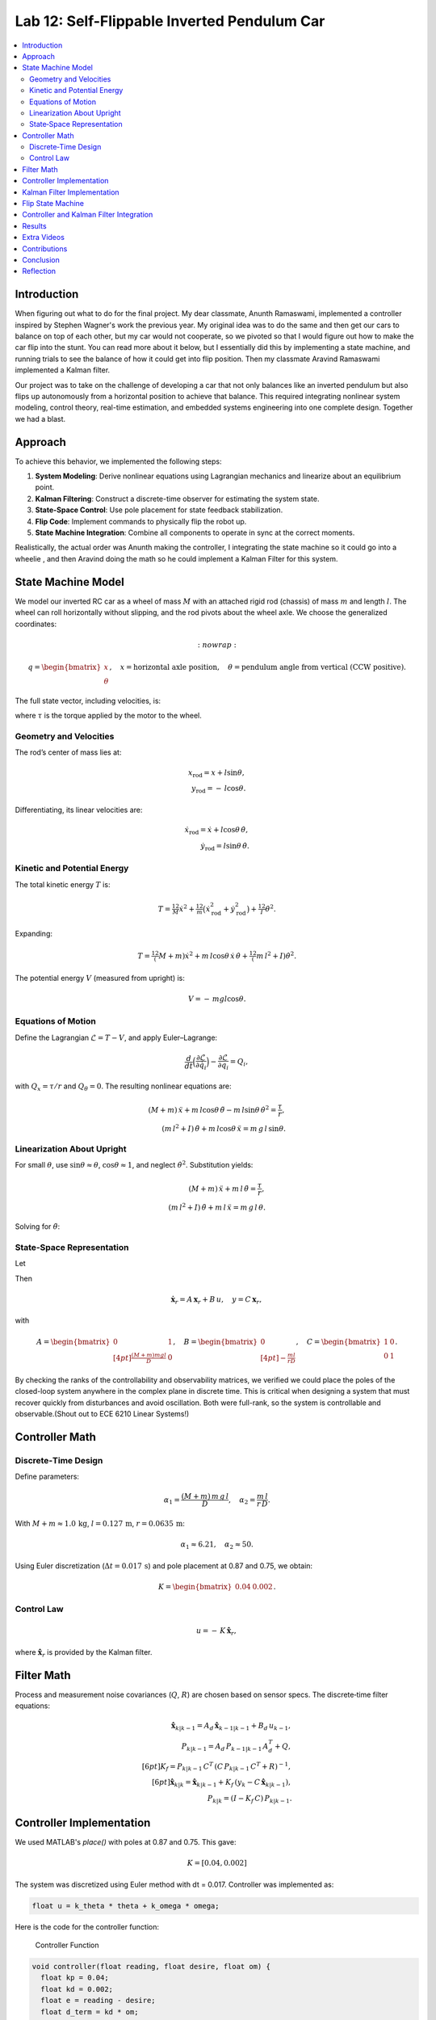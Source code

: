 
Lab 12: Self-Flippable Inverted Pendulum Car
====================================

.. contents::
   :local:
   :depth: 2

Introduction
------------

When figuring out what to do for the final project. My dear classmate, Anunth Ramaswami, implemented a controller inspired by Stephen Wagner's work the previous year. My original idea was to do the same and then get our cars to balance on top of each other, but my car would not cooperate, so we pivoted so that I would figure out how to make the car flip into the stunt. You can read  more about it below, but I essentially did this by implementing a state machine, and running trials to see the balance of how it could get into flip position. Then my classmate Aravind Ramaswami implemented a Kalman filter.

Our project was to take  on the challenge of developing a car that not only balances like an inverted pendulum but also flips up autonomously from a horizontal position to achieve that balance. This required integrating nonlinear system modeling, control theory, real-time estimation, and embedded systems engineering into one complete design. Together we had a blast.

Approach
--------

To achieve this behavior, we implemented the following steps:

1. **System Modeling**: Derive nonlinear equations using Lagrangian mechanics and linearize about an equilibrium point.
2. **Kalman Filtering**: Construct a discrete-time observer for estimating the system state.
3. **State-Space Control**: Use pole placement for state feedback stabilization.
4. **Flip Code**: Implement commands to physically flip the robot up.
5. **State Machine Integration**: Combine all components to operate in sync at the correct moments.

Realistically, the actual order was Anunth making the controller, I integrating the state machine so it could go into a wheelie , and then Aravind doing the math so he could implement a Kalman Filter for this system.

State Machine Model
-------------------

We model our inverted RC car as a wheel of mass :math:`M` with an attached rigid rod (chassis) of mass :math:`m` and length :math:`l`. The wheel can roll horizontally without slipping, and the rod pivots about the wheel axle. We choose the generalized coordinates:

.. math::
    :nowrap:

   q= \begin{bmatrix} x \\ \theta \end{bmatrix},
   \quad
   x= \text{horizontal axle position},
   \quad
   \theta = \text{pendulum angle from vertical (CCW positive)}.

The full state vector, including velocities, is:

.. math::
   :nowrap:

   x = \begin{bmatrix} x & \dot{x} & \theta & \dot{\theta} \end{bmatrix}^T,
   \quad
   u = \tau,

where :math:`\tau` is the torque applied by the motor to the wheel.

Geometry and Velocities
^^^^^^^^^^^^^^^^^^^^^^^

The rod’s center of mass lies at:

.. math::

   x_{\mathrm{rod}} = x + l \sin\theta,  \\
   y_{\mathrm{rod}} = -\,l \cos\theta.

Differentiating, its linear velocities are:

.. math::

   \dot{x}_{\mathrm{rod}} = \dot{x} + l \cos\theta\,\dot{\theta},  \\
   \dot{y}_{\mathrm{rod}} = l \sin\theta\,\dot{\theta}.

Kinetic and Potential Energy
^^^^^^^^^^^^^^^^^^^^^^^^^^^^

The total kinetic energy :math:`T` is:

.. math::

   T = \tfrac12 M \dot{x}^2
     + \tfrac12 m \bigl(\dot{x}_{\mathrm{rod}}^2 + \dot{y}_{\mathrm{rod}}^2\bigr)
     + \tfrac12 I \dot{\theta}^2.

Expanding:

.. math::

   T = \tfrac12 (M + m)\dot{x}^2
     + m\,l \cos\theta\,\dot{x}\,\dot{\theta}
     + \tfrac12 (m\,l^2 + I)\dot{\theta}^2.

The potential energy :math:`V` (measured from upright) is:

.. math::

   V = -\,m g l \cos\theta.

Equations of Motion
^^^^^^^^^^^^^^^^^^^^

Define the Lagrangian :math:`\mathcal{L} = T - V`, and apply Euler–Lagrange:

.. math::

   \frac{d}{dt}\Bigl(\frac{\partial \mathcal{L}}{\partial \dot{q}_i}\Bigr)
   - \frac{\partial \mathcal{L}}{\partial q_i}
   = Q_i,

with :math:`Q_x = \tau/r` and :math:`Q_\theta = 0`. The resulting nonlinear equations are:

.. math::

   (M + m)\,\ddot{x} + m\,l\cos\theta\,\ddot{\theta}
     - m\,l\sin\theta\,\dot{\theta}^2 = \frac{\tau}{r},  \\
   (m\,l^2 + I)\,\ddot{\theta} + m\,l\cos\theta\,\ddot{x}
     = m\,g\,l\,\sin\theta.

Linearization About Upright
^^^^^^^^^^^^^^^^^^^^^^^^^^^^

For small :math:`\theta`, use :math:`\sin\theta \approx \theta`, :math:`\cos\theta \approx 1`, and neglect :math:`\dot{\theta}^2`. Substitution yields:

.. math::

   (M + m)\,\ddot{x} + m\,l\,\ddot{\theta} = \frac{\tau}{r},  \\
   (m\,l^2 + I)\,\ddot{\theta} + m\,l\,\ddot{x} = m\,g\,l\,\theta.

Solving for :math:`\ddot{\theta}`:

.. math::
   :nowrap:

   \ddot{\theta}
   = \frac{(M + m)\,m\,g\,l}{D}\,\theta
     - \frac{m\,l}{r\,D}\,\tau, 
   \quad
   D = (M + m)\,(m\,l^2 + I) - (m\,l)^2.

State‐Space Representation
^^^^^^^^^^^^^^^^^^^^^^^^^^^

Let

.. math::
   :nowrap:

   \mathbf{x}_r = \begin{bmatrix}\theta \\ \dot{\theta}\end{bmatrix},
   \quad
   u = \tau.

Then

.. math::

   \dot{\mathbf{x}}_r = A\,\mathbf{x}_r + B\,u,
   \quad
   y = C\,\mathbf{x}_r,

with

.. math::

   A = \begin{bmatrix}
         0 & 1 \\[4pt]
         \tfrac{(M + m)m g l}{D} & 0
       \end{bmatrix},
   \quad
   B = \begin{bmatrix}0 \\[4pt] -\tfrac{m l}{r D}\end{bmatrix},
   \quad
   C = \begin{bmatrix}1 & 0 \\ 0 & 1\end{bmatrix}.

By checking the ranks of the controllability and observability matrices, we verified we could place the poles of the closed-loop system anywhere in the complex plane in discrete time. This is critical when designing a system that must recover quickly from disturbances and avoid oscillation. Both were full-rank, so the system is controllable and observable.(Shout out to ECE 6210 Linear Systems!)

Controller Math
----------

Discrete‐Time Design
^^^^^^^^^^^^^^^^^^^^

Define parameters:

.. math::

   \alpha_1 = \frac{(M + m)\,m\,g\,l}{D},
   \quad
   \alpha_2 = \frac{m\,l}{r\,D}.

With :math:`M+m \approx 1.0\,\mathrm{kg}`, :math:`l=0.127\,\mathrm{m}`, :math:`r=0.0635\,\mathrm{m}`:

.. math::

   \alpha_1 \approx 6.21,\quad \alpha_2 \approx 50.

Using Euler discretization (:math:`\Delta t = 0.017\,\mathrm{s}`) and pole placement at 0.87 and 0.75, we obtain:

.. math::

   K = \begin{bmatrix}0.04 & 0.002\end{bmatrix}.

Control Law
^^^^^^^^^^^^

.. math::

   u = -\,K\,\hat{\mathbf{x}}_r,

where :math:`\hat{\mathbf{x}}_r` is provided by the Kalman filter.

Filter Math
------

Process and measurement noise covariances (:math:`Q`, :math:`R`) are chosen based on sensor specs. The discrete‐time filter equations:

.. math::

   \hat{\mathbf{x}}_{k|k-1} = A_d\,\hat{\mathbf{x}}_{k-1|k-1} + B_d\,u_{k-1},  \\
   P_{k|k-1} = A_d\,P_{k-1|k-1}\,A_d^T + Q,  \\[6pt]
   K_f = P_{k|k-1}\,C^T\,(C\,P_{k|k-1}\,C^T + R)^{-1},  \\[6pt]
   \hat{\mathbf{x}}_{k|k} = \hat{\mathbf{x}}_{k|k-1}
     + K_f\,(y_k - C\,\hat{\mathbf{x}}_{k|k-1}),  \\
   P_{k|k} = (I - K_f\,C)\,P_{k|k-1}.

Controller Implementation
-----------------

We used MATLAB's `place()` with poles at 0.87 and 0.75. This gave:

.. math::

   K = [0.04, 0.002]

The system was discretized using Euler method with dt = 0.017. Controller was implemented as:

.. code-block:: cpp

   float u = k_theta * theta + k_omega * omega;


Here is the code for the controller function:

 Controller Function

.. code-block:: cpp

   void controller(float reading, float desire, float om) {
     float kp = 0.04;
     float kd = 0.002;
     float e = reading - desire;
     float d_term = kd * om;
     float u = kp * e + d_term;

     int dir_r = -1, dir_l = -1;
     if (u < 0) {
       dir_r = 1;
       dir_l = 1;
     }

     float u_abs = abs(u);
     if (abs(e) > 70) {
       stop_motors();
       return;
     }

     command_motors(u_abs, u_abs, dir_r, dir_l, 30);
   }

The controller is very robust. Here is a video demonstration. 

.. youtube:: QNDRmvV0Qqg

Kalman Filter Implementation
-------------

We adapted the Kalman Filter from Lab 7 with updated A, B, C matrices. Process noise :math:`Q` was larger than measurement noise :math:`R` because we trusted the IMU more than the model.

The Kalman Filter allowed us to fuse two streams of sensor data: Angle from DMP(quaternion converted) and  Angular velocity from gyroscope. The angular velocity from gyroscope was fast but noisy and subject to bias and the angle from DMP was relatively smooth, but low-rate and could drift under dynamic conditions. The Kalman Filter was able to compensate for sensor limitations and provide reliable estimates of both angle and angular velocity, which fed into the controller.

.. code-block:: cpp

   void kalman_filter(float y1_rad, float y2_rad, float u_rad) {
     float y1 = y1_rad * 3.14159 / 180;
     float y2 = y2_rad * 3.14159 / 180;
     float u = u_rad;

     BLA::Matrix<2, 2> Ad = { ... };
     BLA::Matrix<2, 1> Bd = { ... };
     BLA::Matrix<2, 1> mu_p = Ad * mu + Bd * u;
     mu_p(1, 0) = -mu_p(1, 0);
     BLA::Matrix<2, 2> sigma_p = Ad * sigma * ~Ad + sigma_u;

     if (new_measurement == 1) {
       BLA::Matrix<2, 2> sigma_m = C * sigma_p * ~C + sigma_z;
       Invert(sigma_m);
       BLA::Matrix<2, 2> kkf_gain = sigma_p * (~C * sigma_m);
       mu = mu_p + kkf_gain * (BLA::Matrix<2, 1>{ y1, y2 } - C * mu_p);
       sigma = (I - kkf_gain * C) * sigma_p;
       new_measurement = 0;
     } else {
       mu = mu_p;
       sigma = sigma_p;
     }

     mu(0, 0) *= 180 / 3.14159;
     mu(1, 0) *= 180 / 3.14159;
   }


Flip State Machine
------------------

We observed that the controller only activates well past :math:`30^\circ`. Therefore, an open-loop sequence was implemented:

1. **FORWARD** — 272 ms
2. **BREAK** — 100 ms
3. **REVERSE** — 270 ms
4. **STOP** — wait for controller handoff

If the angle exceeds 30°, the controller and filter activate.

Before we even added the check for 30 degrees, I wrote a function `DELAY_STOP`. It is not named the best, but it was called that because that because the first function I implemented made the car go for a certain length of delay, and then it would abruptly stop. This did not make the car flip; it just made it go forward and stop(go figure). So I implemented it going forward and then suddenly reversing. This made it drift beautifully. Sometimes it went 360 degrees and continued. 

This is a blooper of it going a little more than 360 degrees, but I wanted to post it anyways because I thought it was cool

.. youtube:: dXLb_GY04mo

Afterwards, we decided to try breaking the motors by supplying a pwm of 255 to each pin in between going forwards and backwards so it would coast before going in reverse. It successfully flipped. Here is a video.

.. youtube:: OkugFH8zUUg

**This is NOT what I wanted**

If it flips, and lands back in its position, the controller would think that it is far from the target angle and then supply a large PWM signal. We had to write code that made it untrigger the controller if it detected that the  car was flat after the flip. 

The code we added was this:

..code-block:: cpp

     if(abs(e)>70){
       stop_motors();
       return;
     }

Anyways now I needed to fine tune the values of how long it would be going forward and how long it would be going backwards. If I gave it too much acceleration for too long, it would flip over, and if I didn't give it enough time to go forward or reverse, the car wouldn't go up. 

**My goal was to make the car go up**. 

I eventually found that 272 ms for forward and 270 ms for backwards was perfect. Here is the code of the original sequence.

.. code-block:: cpp


    case DELAY_STOP:
    {

        success = robot_cmd.get_next_value(delay_val);
         if (!success)
           return;

       success = robot_cmd.get_next_value(stop_val);
         if (!success)
           return;
       command_motors(1,1, 1,1, 90);

       delay(delay_val);

       break_motors();

       delay(100);

       command_motors(1,1, -1,-1, 90);
      
       delay(stop_val);
       break_motors();
       delay(100);
       stop_motors();


      break;

    }

But now we wanted to implement this into Anunth's code because his file had the controller implemented as function with flags in the main loop. 
Because of this, I rewrote the code and turned `DELAY_STOP` into a flag and constant setter function as you can see below.

.. code-block:: cpp

    case DELAY_STOP:
    {
      success = robot_cmd.get_next_value(delay_val);
        if (!success)
          return;

      success = robot_cmd.get_next_value(stop_val);
        if (!success)
          return;
      flip_active = true;
      flip0 = true;
      flip1 = false;
      flip2 = false;
      flip3 = false;
      flip_start_time = millis();


      break;

    }

These flags are used in the state machine below.

.. code-block:: cpp

   if (abs(DCM_yaw[w - 1]) < 60) {
     start_O_controller = true;
     start_IMU = true;
     flip_active = false;
     mu(0, 0) = DCM_yaw[w - 1];
     mu(1, 0) = -omega[w - 1];
   }

   if (flip_active){
        IMU_DMP_Yaw(); 
        if(abs(DCM_yaw[w-1])<60){
          start_O_controller = true;
          start_IMU = true;
          flip_active = false;
          mu(0,0) = DCM_yaw[w-1];
          mu(1,0) = -omega[w-1];
          //Serial.println("Controller Activated");
        }
        if (flip0){
          command_motors(1, 1, 1, 1, 90); 
          u_O[w-1] = 1;
          //Serial.println("state0");
          if (millis() - flip_start_time >= delay_val) {
            flip0 = false;
            flip1 = true;
            flip_start_time = millis();
            //Serial.println("transition");
          }
        }

        if (flip1){
          //Serial.println("state1");
          break_motors();
          u_O[w-1] = 0;
          if (millis() - flip_start_time >= 100) {
            flip1 = false;
            flip2 = true;
            flip_start_time = millis();
            //Serial.println("transition");
          }

        }

        if (flip2){
          //Serial.println("state2");
          command_motors(1, 1, -1, -1, 90);
          u_O[w-1] = -1;
          if (millis() - flip_start_time >= stop_val) {
            flip2 = false;
            flip3 = true;
            //Serial.println("transition");
          }
        }

        if (flip3){
          stop_motors();
          //Serial.println("state 3");
          flip3 = false;
        }

      }


Here is a diagram to make it easier to illustrate.


.. figure:: fast_robots_final_plots/statemachine.jpg
   :align: center
   :figwidth: 70%



Controller and Kalman Filter Integration
----------------------------------------

Once the car has flipped up past a certain angle (approximately 30°), the system engages closed-loop control. This control process uses the Kalman filter to estimate the state (angle and angular velocity) and P controller to stabilize the system. You can see that the functions implemented above are called when the flags are set.

.. code-block:: cpp

   if (start_IMU && start_O_controller) {
     if (IMU_DMP_Yaw() == 0) {
       new_measurement = 1;
       kalman_filter(DCM_yaw[w - 1], -omega[w - 1], u_O[w - 1]);
       controller(mu(0, 0), 0, -mu(1, 0));
       KF_vals[w - 1] = mu(0, 0);
     }
   }


Results
-------

**Example 1**

.. youtube:: FdCVPBQw5X0

.. figure:: fast_robots_final_plots/orientation_t2.png
   :align: center
   :figwidth: 70%



.. figure:: fast_robots_final_plots/u_sig_t2.png
   :align: center
   :figwidth: 70%



**Example 2**

.. youtube:: WKfhfwsL8mU

.. figure:: fast_robots_final_plots/orientation_t3.png
   :align: center
   :figwidth: 70%



.. figure:: fast_robots_final_plots/u_sig_t3.png
   :align: center
   :figwidth: 70%





Extra Videos 
-------------

More videos to show of it working. Note that in the first video, the `STOP_CONTROLLER` function that stops the controller was called, so the car falls over.

.. youtube:: 5S5q_3baU6M
.. youtube:: QAAuYinvvWo
.. youtube:: szbKXjP3W68

Contributions
-------------

Anunth implemented the controller, Aravind implement the Kalman filter, and I implemented the flip/state machine. We all tested together and worked on integrating the code and getting the logging system in place.

Conclusion
----------

This lab was a great way to bring together many concepts from the semester, modeling, control, estimation, and real-time programming into one creative robotics stunt. We're proud to have achieved a self-flipping, self-balancing inverted pendulum car!

This project offered a chance to blend theory and practice. We derived the equations of motion from first principles, implemented estimation and control in real-time on embedded hardware, and we tuned, tested, and debugged in a physical environment subject to noise, delays, and imperfect actuation. This is project represented a compelling demonstration of applying classroom concepts, and it was cool to finish off the semester with this. Balancing an inverted pendulum is a classic control problem because it involves stabilizing an unstable equilibrium point. In our case, the pendulum (the car’s chassis) starts flat on the ground and needs to flip up into a vertical pose before any feedback controller can even operate. While a PID controller sufficed for balancing a pendulum with access to accurate state measurements, we decided to implement  state estimation via a Kalman Filter due to noisy sensor readings and the lack of reliable angular velocity from just the DMP to make our design even better.


Reflection
-----------

This was a cool project. It was a cool class. I will miss Cornell a lot. 

Shout out the Professor for being awesome and the TAs who were just as magnificent. To any future students of 4160, good luck - hope you enjoy the class as much as I did :)!!!!!!

